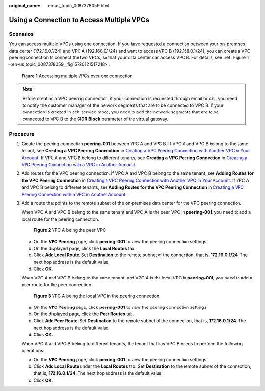 :original_name: en-us_topic_0087378059.html

.. _en-us_topic_0087378059:

Using a Connection to Access Multiple VPCs
==========================================

Scenarios
---------

You can access multiple VPCs using one connection. If you have requested a connection between your on-premises data center (172.16.0.1/24) and VPC A (192.168.0.1/24) and want to access VPC B (192.168.0.1/24), you can create a VPC peering connection to connect the two VPCs, so that your data center can access VPC B. For details, see :ref:`Figure 1 <en-us_topic_0087378059__fig15720121517218>`.

.. _en-us_topic_0087378059__fig15720121517218:

.. figure:: /_static/images/en-us_image_0151999509.png
   :alt: **Figure 1** Accessing multiple VPCs over one connection

   **Figure 1** Accessing multiple VPCs over one connection

.. note::

   Before creating a VPC peering connection, if your connection is requested through email or call, you need to notify the customer manager of the network segments that are to be connected to VPC B. If your connection is created in self-service mode, you need to add the network segments that are to be connected to VPC B to the **CIDR Block** parameter of the virtual gateway.

Procedure
---------

#. Create the peering connection **peering-001** between VPC A and VPC B. If VPC A and VPC B belong to the same tenant, see **Creating a VPC Peering Connection** in `Creating a VPC Peering Connection with Another VPC in Your Account <https://docs.otc.t-systems.com/en-us/usermanual/vpc/en-us_topic_0046655037.html>`__. If VPC A and VPC B belong to different tenants, see **Creating a VPC Peering Connection** in `Creating a VPC Peering Connection with a VPC in Another Account <https://docs.otc.t-systems.com/en-us/usermanual/vpc/en-us_topic_0046655038.html>`__.

#. Add routes for the VPC peering connection. If VPC A and VPC B belong to the same tenant, see **Adding Routes for the VPC Peering Connection** in `Creating a VPC Peering Connection with Another VPC in Your Account <https://docs.otc.t-systems.com/en-us/usermanual/vpc/en-us_topic_0046655037.html>`__. If VPC A and VPC B belong to different tenants, see **Adding Routes for the VPC Peering Connection** in `Creating a VPC Peering Connection with a VPC in Another Account <https://docs.otc.t-systems.com/en-us/usermanual/vpc/en-us_topic_0046655038.html>`__.

#. Add a route that points to the remote subnet of the on-premises data center for the VPC peering connection.

   When VPC A and VPC B belong to the same tenant and VPC A is the peer VPC in **peering-001**, you need to add a local route for the peering connection.


   .. figure:: /_static/images/en-us_image_0153233720.png
      :alt: **Figure 2** VPC A being the peer VPC

      **Figure 2** VPC A being the peer VPC

   a. On the **VPC Peering** page, click **peering-001** to view the peering connection settings.
   b. On the displayed page, click the **Local Routes** tab.
   c. Click **Add Local Route**. Set **Destination** to the remote subnet of the connection, that is, **172.16.0.1/24**. The next hop address is the default value.
   d. Click **OK**.

   When VPC A and VPC B belong to the same tenant, and VPC A is the local VPC in **peering-001**, you need to add a peer route for the peer connection.


   .. figure:: /_static/images/en-us_image_0153233718.png
      :alt: **Figure 3** VPC A being the local VPC in the peering connection

      **Figure 3** VPC A being the local VPC in the peering connection

   a. On the **VPC Peering** page, click **peering-001** to view the peering connection settings.
   b. On the displayed page, click the **Peer Routes** tab.
   c. Click **Add Peer Route**. Set **Destination** to the remote subnet of the connection, that is, **172.16.0.1/24**. The next hop address is the default value.
   d. Click **OK**.

   When VPC A and VPC B belong to different tenants, the tenant that has VPC B needs to perform the following operations:

   a. On the **VPC Peering** page, click **peering-001** to view the peering connection settings.
   b. Click **Add Local Route** under the **Local Routes** tab. Set **Destination** to the remote subnet of the connection, that is, **172.16.0.1/24**. The next hop address is the default value.
   c. Click **OK**.
